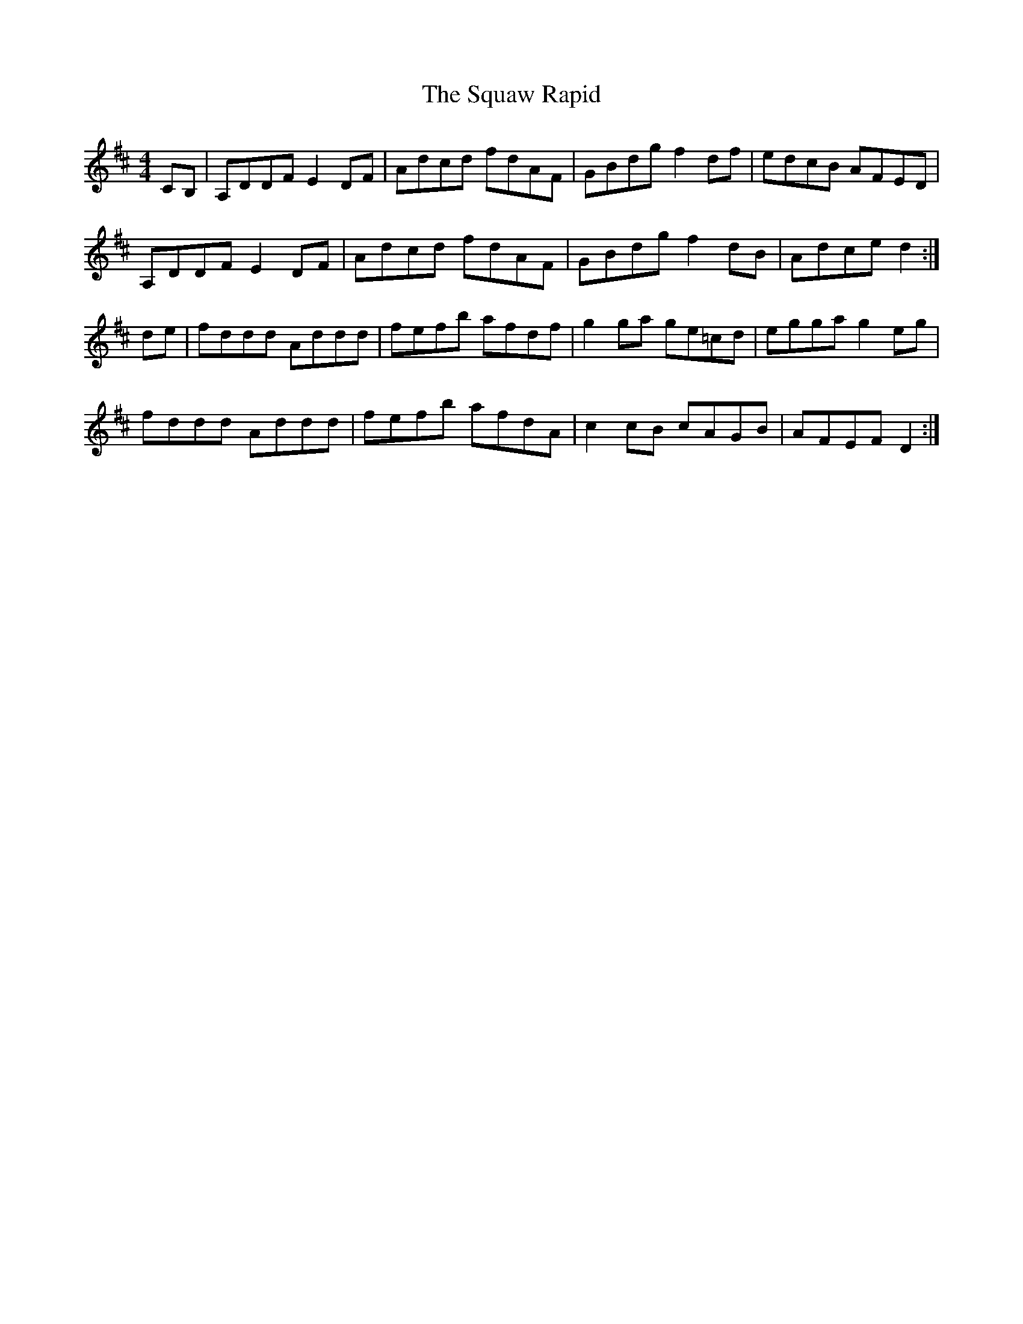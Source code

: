 X: 38226
T: Squaw Rapid, The
R: reel
M: 4/4
K: Dmajor
CB,|A,DDF E2 DF|Adcd fdAF|GBdg f2 df|edcB AFED|
A,DDF E2 DF|Adcd fdAF|GBdg f2 dB|Adce d2:|
de|fddd Addd|fefb afdf|g2 ga ge=cd|egga g2 eg|
fddd Addd|fefb afdA|c2 cB cAGB|AFEF D2:|

